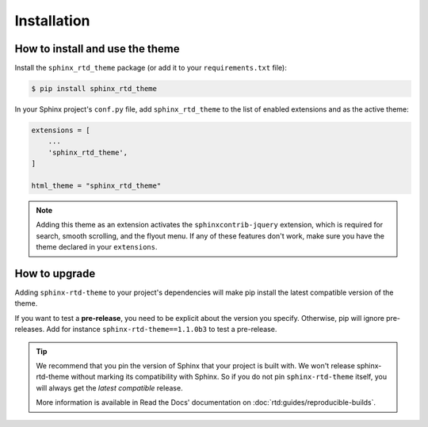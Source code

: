 Installation
============

How to install and use the theme
--------------------------------

Install the ``sphinx_rtd_theme`` package (or add it to your ``requirements.txt`` file):

.. code:: console

    $ pip install sphinx_rtd_theme

In your Sphinx project's ``conf.py`` file, add ``sphinx_rtd_theme`` to the list of enabled extensions and as the active theme:

.. code:: python

    extensions = [
        ...
        'sphinx_rtd_theme',
    ]

    html_theme = "sphinx_rtd_theme"

.. seealso::
    :ref:`supported-browsers`
        Officially supported and tested browser/operating system combinations

    :ref:`supported-dependencies`
        Officially Supported versions of Python, Sphinx, and other dependencies.


.. note::

   Adding this theme as an extension activates the ``sphinxcontrib-jquery`` extension,
   which is required for search, smooth scrolling, and the flyout menu.
   If any of these features don't work, make sure you have the theme declared in your ``extensions``.

   .. More context for this note:
        * https://github.com/readthedocs/sphinx_rtd_theme/issues/1434#issuecomment-2288359582
        * https://github.com/readthedocs/sphinx_rtd_theme/issues/1222#issuecomment-2296703160


.. _howto_upgrade:

How to upgrade
--------------

Adding ``sphinx-rtd-theme`` to your project's dependencies will make pip install the latest compatible version of the theme.

If you want to test a **pre-release**, you need to be explicit about the version you specify.
Otherwise, pip will ignore pre-releases. Add for instance ``sphinx-rtd-theme==1.1.0b3`` to test a pre-release.

.. tip::
    We recommend that you pin the version of Sphinx that your project is built with.
    We won't release sphinx-rtd-theme without marking its compatibility with Sphinx. So if you do not pin ``sphinx-rtd-theme`` itself, you will always get the *latest compatible* release.
    
    More information is available in Read the Docs' documentation on :doc:`rtd:guides/reproducible-builds`.

